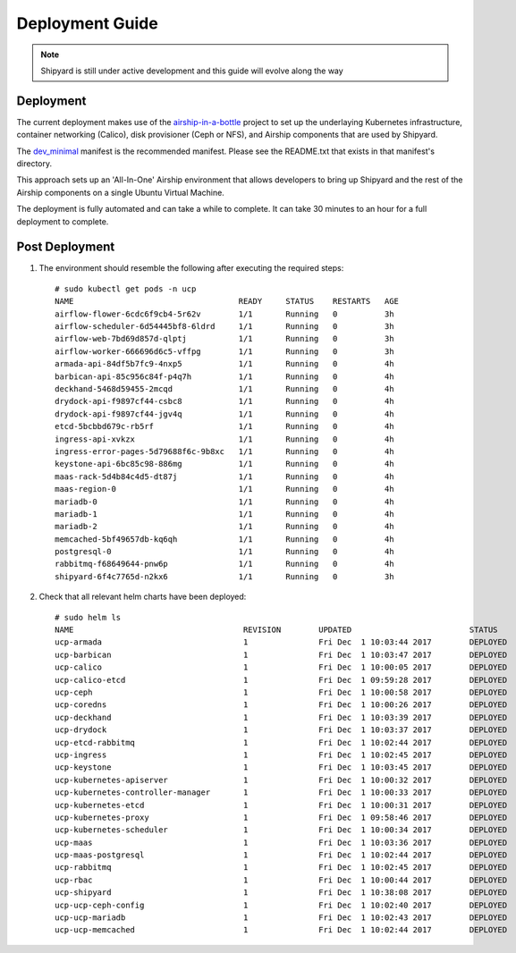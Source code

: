 ..
      Copyright 2017 AT&T Intellectual Property.
      All Rights Reserved.

      Licensed under the Apache License, Version 2.0 (the "License"); you may
      not use this file except in compliance with the License. You may obtain
      a copy of the License at

          http://www.apache.org/licenses/LICENSE-2.0

      Unless required by applicable law or agreed to in writing, software
      distributed under the License is distributed on an "AS IS" BASIS, WITHOUT
      WARRANTIES OR CONDITIONS OF ANY KIND, either express or implied. See the
      License for the specific language governing permissions and limitations
      under the License.

.. _shipyard_deployment_guide:

Deployment Guide
================

.. note::
  Shipyard is still under active development and this guide will evolve along
  the way

Deployment
----------

The current deployment makes use of the `airship-in-a-bottle`_ project to
set up the underlaying Kubernetes infrastructure, container networking
(Calico), disk provisioner (Ceph or NFS), and Airship components that are used
by Shipyard.

The `dev_minimal`_ manifest is the recommended manifest. Please see the
README.txt that exists in that manifest's directory.

This approach sets up an 'All-In-One' Airship environment that allows
developers to bring up Shipyard and the rest of the Airship components on a
single Ubuntu Virtual Machine.

The deployment is fully automated and can take a while to complete. It can take
30 minutes to an hour for a full deployment to complete.

Post Deployment
---------------

#. The environment should resemble the following after executing the required
   steps::

    # sudo kubectl get pods -n ucp
    NAME                                   READY     STATUS    RESTARTS   AGE
    airflow-flower-6cdc6f9cb4-5r62v        1/1       Running   0          3h
    airflow-scheduler-6d54445bf8-6ldrd     1/1       Running   0          3h
    airflow-web-7bd69d857d-qlptj           1/1       Running   0          3h
    airflow-worker-666696d6c5-vffpg        1/1       Running   0          3h
    armada-api-84df5b7fc9-4nxp5            1/1       Running   0          4h
    barbican-api-85c956c84f-p4q7h          1/1       Running   0          4h
    deckhand-5468d59455-2mcqd              1/1       Running   0          4h
    drydock-api-f9897cf44-csbc8            1/1       Running   0          4h
    drydock-api-f9897cf44-jgv4q            1/1       Running   0          4h
    etcd-5bcbbd679c-rb5rf                  1/1       Running   0          4h
    ingress-api-xvkzx                      1/1       Running   0          4h
    ingress-error-pages-5d79688f6c-9b8xc   1/1       Running   0          4h
    keystone-api-6bc85c98-886mg            1/1       Running   0          4h
    maas-rack-5d4b84c4d5-dt87j             1/1       Running   0          4h
    maas-region-0                          1/1       Running   0          4h
    mariadb-0                              1/1       Running   0          4h
    mariadb-1                              1/1       Running   0          4h
    mariadb-2                              1/1       Running   0          4h
    memcached-5bf49657db-kq6qh             1/1       Running   0          4h
    postgresql-0                           1/1       Running   0          4h
    rabbitmq-f68649644-pnw6p               1/1       Running   0          4h
    shipyard-6f4c7765d-n2kx6               1/1       Running   0          3h

#. Check that all relevant helm charts have been deployed::

    # sudo helm ls
    NAME                                    REVISION        UPDATED                         STATUS          CHART                           NAMESPACE
    ucp-armada                              1               Fri Dec  1 10:03:44 2017        DEPLOYED        armada-0.1.0                    ucp
    ucp-barbican                            1               Fri Dec  1 10:03:47 2017        DEPLOYED        barbican-0.1.0                  ucp
    ucp-calico                              1               Fri Dec  1 10:00:05 2017        DEPLOYED        calico-0.1.0                    kube-system
    ucp-calico-etcd                         1               Fri Dec  1 09:59:28 2017        DEPLOYED        etcd-0.1.0                      kube-system
    ucp-ceph                                1               Fri Dec  1 10:00:58 2017        DEPLOYED        ceph-0.1.0                      ceph
    ucp-coredns                             1               Fri Dec  1 10:00:26 2017        DEPLOYED        coredns-0.1.0                   kube-system
    ucp-deckhand                            1               Fri Dec  1 10:03:39 2017        DEPLOYED        deckhand-0.1.0                  ucp
    ucp-drydock                             1               Fri Dec  1 10:03:37 2017        DEPLOYED        drydock-0.1.0                   ucp
    ucp-etcd-rabbitmq                       1               Fri Dec  1 10:02:44 2017        DEPLOYED        etcd-0.1.0                      ucp
    ucp-ingress                             1               Fri Dec  1 10:02:45 2017        DEPLOYED        ingress-0.1.0                   ucp
    ucp-keystone                            1               Fri Dec  1 10:03:45 2017        DEPLOYED        keystone-0.1.0                  ucp
    ucp-kubernetes-apiserver                1               Fri Dec  1 10:00:32 2017        DEPLOYED        apiserver-0.1.0                 kube-system
    ucp-kubernetes-controller-manager       1               Fri Dec  1 10:00:33 2017        DEPLOYED        controller_manager-0.1.0        kube-system
    ucp-kubernetes-etcd                     1               Fri Dec  1 10:00:31 2017        DEPLOYED        etcd-0.1.0                      kube-system
    ucp-kubernetes-proxy                    1               Fri Dec  1 09:58:46 2017        DEPLOYED        proxy-0.1.0                     kube-system
    ucp-kubernetes-scheduler                1               Fri Dec  1 10:00:34 2017        DEPLOYED        scheduler-0.1.0                 kube-system
    ucp-maas                                1               Fri Dec  1 10:03:36 2017        DEPLOYED        maas-0.1.0                      ucp
    ucp-maas-postgresql                     1               Fri Dec  1 10:02:44 2017        DEPLOYED        postgresql-0.1.0                ucp
    ucp-rabbitmq                            1               Fri Dec  1 10:02:45 2017        DEPLOYED        rabbitmq-0.1.0                  ucp
    ucp-rbac                                1               Fri Dec  1 10:00:44 2017        DEPLOYED        rbac-0.1.0                      kube-system
    ucp-shipyard                            1               Fri Dec  1 10:38:08 2017        DEPLOYED        shipyard-0.1.0                  ucp
    ucp-ucp-ceph-config                     1               Fri Dec  1 10:02:40 2017        DEPLOYED        ceph-0.1.0                      ucp
    ucp-ucp-mariadb                         1               Fri Dec  1 10:02:43 2017        DEPLOYED        mariadb-0.1.0                   ucp
    ucp-ucp-memcached                       1               Fri Dec  1 10:02:44 2017        DEPLOYED        memcached-0.1.0                 ucp


.. _airship-in-a-bottle: https://git.airshipit.org/cgit/airship-in-a-bottle
.. _dev_minimal: https://git.airshipit.org/cgit/airship-in-a-bottle/tree/manifests/dev_minimal
.. _rest_api_plugin: https://git.airshipit.org/cgit/airship-shipyard/tree/src/bin/shipyard_airflow/shipyard_airflow/plugins/rest_api_plugin.py
